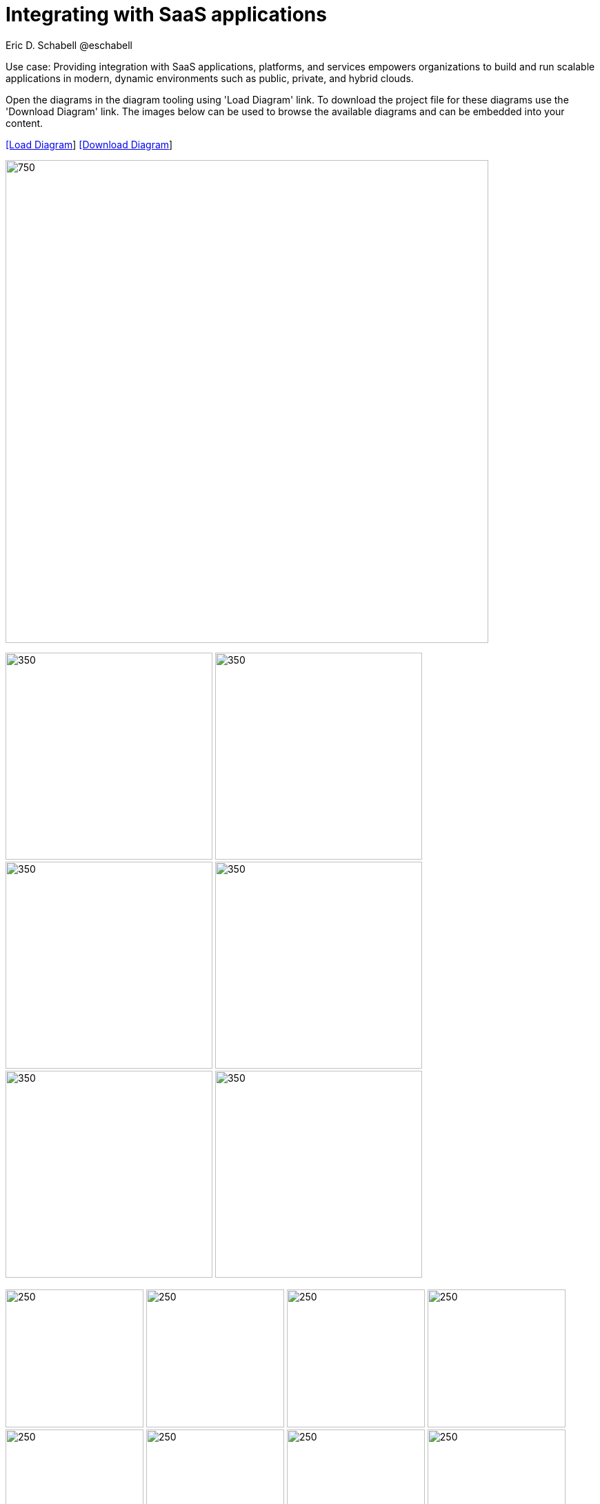 = Integrating with SaaS applications
Eric D. Schabell @eschabell
:homepage: https://gitlab.com/redhatdemocentral/portfolio-architecture-examples
:imagesdir: images
:icons: font
:source-highlighter: prettify


Use case: Providing integration with SaaS applications, platforms, and services empowers organizations to build and run scalable
applications in modern, dynamic environments such as public, private, and hybrid clouds. 

Open the  diagrams in the diagram tooling using 'Load Diagram' link. To download the project file for these diagrams use
the 'Download Diagram' link. The images below can be used to browse the available diagrams and can be embedded into your
content.


--
https://redhatdemocentral.gitlab.io/portfolio-architecture-tooling/index.html?#/portfolio-architecture-examples/projects/integrate-saas-applications.drawio[[Load Diagram]]
https://gitlab.com/redhatdemocentral/portfolio-architecture-examples/-/raw/main/diagrams/integrate-saas-applications.drawio?inline=false[[Download Diagram]]
--

--
image:intro-marketectures/saas-integration-marketing-slide.png[750,700]
--

--
image:logical-diagrams/integrating-with-saas-applications-ld.png[350,300]
image:logical-diagrams/integrating-with-saas-applications-details-ld.png[350,300]
image:schematic-diagrams/saas-external-crm-integration-sd.png[350,300]
image:schematic-diagrams/saas-external-crm-connector-sd.png[350,300]
image:schematic-diagrams/saas-integration-3rd-party-platform-sd.png[350,300]
image:schematic-diagrams/saas-integration-3rd-party-process-sd.png[350,300]
--

--
image:detail-diagrams/external-saas-crm.png[250,200]
image:detail-diagrams/crm-connector.png[250,200]
image:detail-diagrams/web-app.png[250,200]
image:detail-diagrams/api-management.png[250,200]
image:detail-diagrams/front-end-microservices.png[250,200]
image:detail-diagrams/process-facade-microservices.png[250,200]
image:detail-diagrams/integration-microservices.png[250,200]
image:detail-diagrams/integration-data-microservices.png[250,200]
image:detail-diagrams/sso-server.png[250,200]
image:detail-diagrams/3rd-party-platform-services.png[250,200]
--

